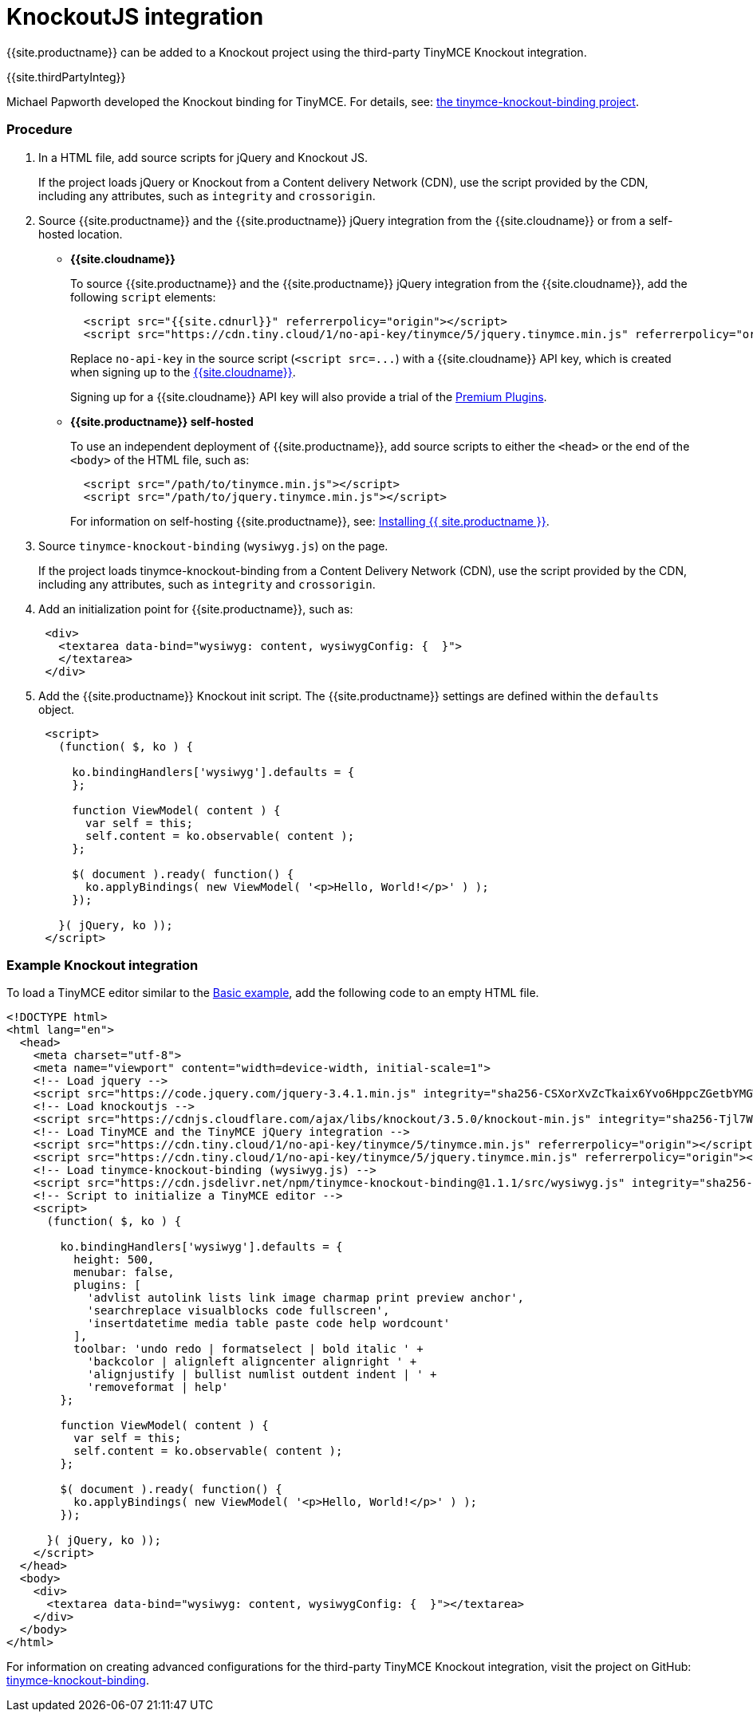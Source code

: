 = KnockoutJS integration
:description: A custom binding that applies a TinyMCE Editor to the bound HTML element.
:keywords: integration integrate knockout knockoutjs
:title_nav: Knockout

{{site.productname}} can be added to a Knockout project using the third-party TinyMCE Knockout integration.

{{site.thirdPartyInteg}}

Michael Papworth developed the Knockout binding for TinyMCE. For details, see: https://github.com/michaelpapworth/tinymce-knockout-binding[the tinymce-knockout-binding project].

[#procedure]
=== Procedure

. In a HTML file, add source scripts for jQuery and Knockout JS.
+
If the project loads jQuery or Knockout from a Content delivery Network (CDN), use the script provided by the CDN, including any attributes, such as `integrity` and `crossorigin`.

. Source {{site.productname}} and the {{site.productname}} jQuery integration from the {{site.cloudname}} or from a self-hosted location.
 ** *{{site.cloudname}}*
+
To source {{site.productname}} and the {{site.productname}} jQuery integration from the {{site.cloudname}}, add the following `script` elements:
+
[source,html]
----
  <script src="{{site.cdnurl}}" referrerpolicy="origin"></script>
  <script src="https://cdn.tiny.cloud/1/no-api-key/tinymce/5/jquery.tinymce.min.js" referrerpolicy="origin"></script>
----
+
Replace `no-api-key` in the source script (`+<script src=...+`) with a {{site.cloudname}} API key, which is created when signing up to the link:{{site.accountsignup}}[{{site.cloudname}}].
+
Signing up for a {{site.cloudname}} API key will also provide a trial of the link:{{site.baseurl}}/enterprise/[Premium Plugins].

 ** *{{site.productname}} self-hosted*
+
To use an independent deployment of {{site.productname}}, add source scripts to either the `<head>` or the end of the `<body>` of the HTML file, such as:
+
[source,html]
----
  <script src="/path/to/tinymce.min.js"></script>
  <script src="/path/to/jquery.tinymce.min.js"></script>
----
+
For information on self-hosting {{site.productname}}, see: link:{{site.baseurl}}/general-configuration-guide/advanced-install/[Installing {{ site.productname }}].
. Source `tinymce-knockout-binding` (`wysiwyg.js`) on the page.
+
If the project loads tinymce-knockout-binding from a Content Delivery Network (CDN), use the script provided by the CDN, including any attributes, such as `integrity` and `crossorigin`.

. Add an initialization point for {{site.productname}}, such as:
+
[source,html]
----
 <div>
   <textarea data-bind="wysiwyg: content, wysiwygConfig: {  }">
   </textarea>
 </div>
----

. Add the {{site.productname}} Knockout init script. The {{site.productname}} settings are defined within the `defaults` object.
+
[source,html]
----
 <script>
   (function( $, ko ) {

     ko.bindingHandlers['wysiwyg'].defaults = {
     };

     function ViewModel( content ) {
       var self = this;
       self.content = ko.observable( content );
     };

     $( document ).ready( function() {
       ko.applyBindings( new ViewModel( '<p>Hello, World!</p>' ) );
     });

   }( jQuery, ko ));
 </script>
----

[#example-knockout-integration]
=== Example Knockout integration

To load a TinyMCE editor similar to the link:{{site.baseurl}}/demo/basic-example/[Basic example], add the following code to an empty HTML file.

[source,html]
----
<!DOCTYPE html>
<html lang="en">
  <head>
    <meta charset="utf-8">
    <meta name="viewport" content="width=device-width, initial-scale=1">
    <!-- Load jquery -->
    <script src="https://code.jquery.com/jquery-3.4.1.min.js" integrity="sha256-CSXorXvZcTkaix6Yvo6HppcZGetbYMGWSFlBw8HfCJo=" crossorigin="anonymous"></script>
    <!-- Load knockoutjs -->
    <script src="https://cdnjs.cloudflare.com/ajax/libs/knockout/3.5.0/knockout-min.js" integrity="sha256-Tjl7WVgF1hgGMgUKZZfzmxOrtoSf8qltZ9wMujjGNQk=" crossorigin="anonymous"></script>
    <!-- Load TinyMCE and the TinyMCE jQuery integration -->
    <script src="https://cdn.tiny.cloud/1/no-api-key/tinymce/5/tinymce.min.js" referrerpolicy="origin"></script>
    <script src="https://cdn.tiny.cloud/1/no-api-key/tinymce/5/jquery.tinymce.min.js" referrerpolicy="origin"></script>
    <!-- Load tinymce-knockout-binding (wysiwyg.js) -->
    <script src="https://cdn.jsdelivr.net/npm/tinymce-knockout-binding@1.1.1/src/wysiwyg.js" integrity="sha256-ZG6uOMw+SZjWjCa+SDh1FkcdpVBHjg2elNToi46xLNo=" crossorigin="anonymous"></script>
    <!-- Script to initialize a TinyMCE editor -->
    <script>
      (function( $, ko ) {

        ko.bindingHandlers['wysiwyg'].defaults = {
          height: 500,
          menubar: false,
          plugins: [
            'advlist autolink lists link image charmap print preview anchor',
            'searchreplace visualblocks code fullscreen',
            'insertdatetime media table paste code help wordcount'
          ],
          toolbar: 'undo redo | formatselect | bold italic ' +
            'backcolor | alignleft aligncenter alignright ' +
            'alignjustify | bullist numlist outdent indent | ' +
            'removeformat | help'
        };

        function ViewModel( content ) {
          var self = this;
          self.content = ko.observable( content );
        };

        $( document ).ready( function() {
          ko.applyBindings( new ViewModel( '<p>Hello, World!</p>' ) );
        });

      }( jQuery, ko ));
    </script>
  </head>
  <body>
    <div>
      <textarea data-bind="wysiwyg: content, wysiwygConfig: {  }"></textarea>
    </div>
  </body>
</html>
----

For information on creating advanced configurations for the third-party TinyMCE Knockout integration, visit the project on GitHub: https://github.com/michaelpapworth/tinymce-knockout-binding[tinymce-knockout-binding].
